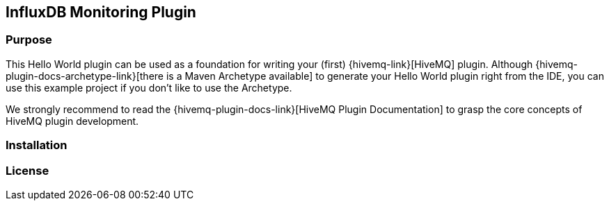 == InfluxDB Monitoring Plugin

=== Purpose

This Hello World plugin can be used as a foundation for writing your (first) {hivemq-link}[HiveMQ] plugin. Although {hivemq-plugin-docs-archetype-link}[there is a Maven Archetype available] to generate your Hello World plugin right from the IDE, you can use this example project if you don't like to use the Archetype.

We strongly recommend to read the {hivemq-plugin-docs-link}[HiveMQ Plugin Documentation] to grasp the core concepts of HiveMQ plugin development.

=== Installation


=== License
